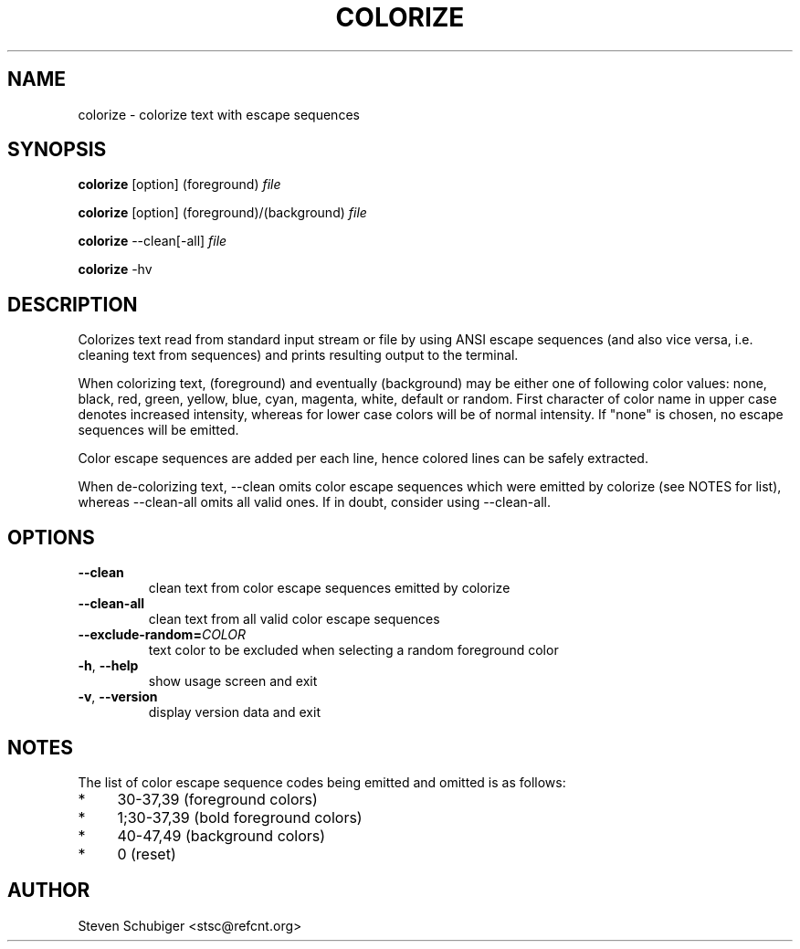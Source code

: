 .TH COLORIZE 1 "2013-10-20" "colorize v0.51" "User Commands"
.SH NAME
colorize \- colorize text with escape sequences
.SH SYNOPSIS
\fBcolorize\fR [option] (foreground) \fIfile\fR
.PP
\fBcolorize\fR [option] (foreground)/(background) \fIfile\fR
.PP
\fBcolorize\fR \-\-clean[\-all] \fIfile\fR
.PP
\fBcolorize\fR \-hv
.SH DESCRIPTION
Colorizes text read from standard input stream or file by using ANSI
escape sequences (and also vice versa, i.e. cleaning text from sequences)
and prints resulting output to the terminal.
.PP
When colorizing text, (foreground) and eventually (background) may be either
one of following color values: none, black, red, green, yellow, blue, cyan,
magenta, white, default or random.  First character of color name in upper
case denotes increased intensity, whereas for lower case colors will be of
normal intensity.  If "none" is chosen, no escape sequences will be emitted.
.PP
Color escape sequences are added per each line, hence colored lines can be
safely extracted.
.PP
When de-colorizing text, \-\-clean omits color escape sequences which
were emitted by colorize (see NOTES for list), whereas \-\-clean\-all
omits all valid ones.  If in doubt, consider using \-\-clean\-all.
.SH OPTIONS
.TP
.BR \-\-clean
clean text from color escape sequences emitted by colorize
.TP
.BR \-\-clean\-all
clean text from all valid color escape sequences
.TP
.BR \-\-exclude\-random=\fICOLOR\fR
text color to be excluded when selecting a random foreground color
.TP
.BR \-h ", " \-\-help
show usage screen and exit
.TP
.BR \-v ", " \-\-version
display version data and exit
.SH NOTES
The list of color escape sequence codes being emitted and omitted is
as follows:
.IP * 4
30-37,39 (foreground colors)
.IP * 4
1;30-37,39 (bold foreground colors)
.IP * 4
40-47,49 (background colors)
.IP * 4
0 (reset)
.SH AUTHOR
Steven Schubiger <stsc@refcnt.org>
